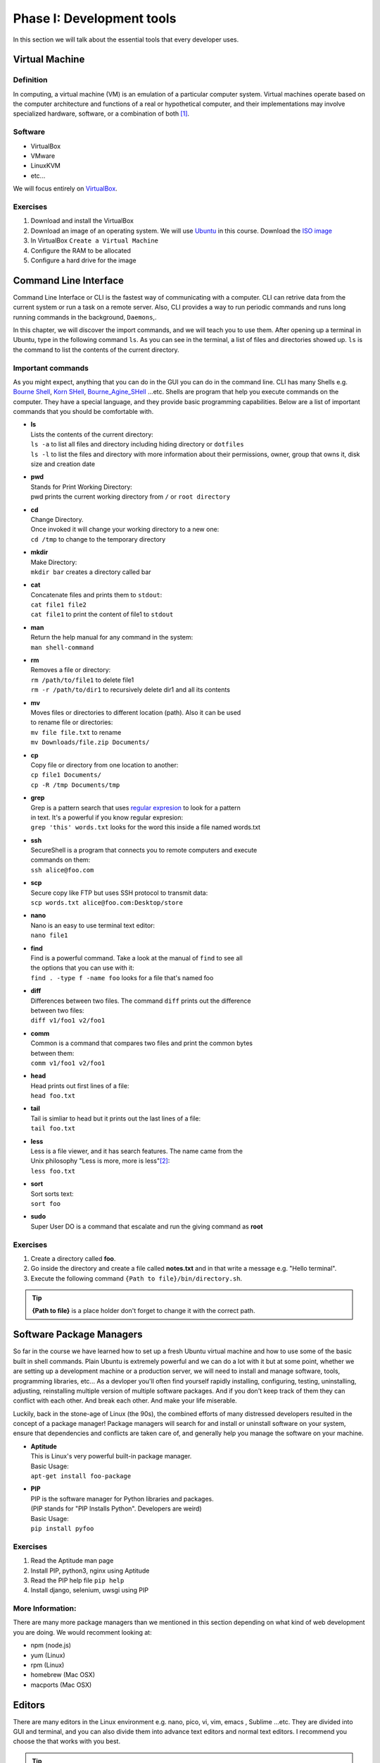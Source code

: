 **************************
Phase I: Development tools
**************************

In this section we will talk about the essential tools that every developer uses.

Virtual Machine
===============

Definition
----------
In computing, a virtual machine (VM) is an emulation of a particular
computer system. Virtual machines operate based on the computer architecture
and functions of a real or hypothetical computer, and their implementations
may involve specialized hardware, software, or a combination of both [#w1]_.

Software
--------

- VirtualBox
- VMware
- LinuxKVM
- etc...

We will focus entirely on `VirtualBox <https://www.virtualbox.org/>`_.

Exercises
---------

#. Download and install the VirtualBox
#. Download an image of an operating system. We will use `Ubuntu <http://www.ubuntu.com/>`_
   in this course. Download the `ISO image <http://www.ubuntu.com/download/desktop/thank-you?country=--&version=14.04.1&architecture=amd64>`_
#. In VirtualBox ``Create a Virtual Machine``
#. Configure the RAM to be allocated
#. Configure a hard drive for the image

.. todo:: Create an image of the VM?

Command Line Interface
======================

Command Line Interface or CLI is the fastest way of communicating with a
computer. CLI can retrive data from the current system or run a task on a remote
server. Also, CLI provides a way to run periodic commands and runs long running
commands in the background, ``Daemons``,.

In this chapter, we will discover the import commands, and we will teach you to
use them. After opening up a terminal in Ubuntu, type in the following command
``ls``. As you can see in the terminal, a list of files and directories showed
up. ``ls`` is the command to list the contents of the current directory.

Important commands
------------------

As you might expect, anything that you can do in the GUI you can do in the
command line. CLI has many Shells e.g. `Bourne Shell
<http://en.wikipedia.org/wiki/Bourne_shell>`_,
`Korn SHell <http://en.wikipedia.org/wiki/Korn_shell>`_,
`Bourne_Agine_SHell <http://en.wikipedia.org/wiki/Bash_%28Unix_shell%29>`_
...etc. Shells are program that help you execute commands on the computer.
They have a special language, and they provide basic programming capabilities.
Below are a list of important commands that you should be comfortable with.

- | **ls**
  | Lists the contents of the current directory:
  | ``ls -a`` to list all files and directory including hiding directory or ``dotfiles``
  | ``ls -l`` to list the files and directory with more information about their permissions, owner, group that owns it, disk size and creation date

- | **pwd**
  | Stands for Print Working Directory:
  | pwd prints the current working directory from ``/`` or ``root directory``

- | **cd**
  | Change Directory.
  | Once invoked it will change your working directory to a new one:
  | ``cd /tmp`` to change to the temporary directory

- | **mkdir**
  | Make Directory:
  | ``mkdir bar`` creates a directory called bar

- | **cat**
  | Concatenate files and prints them to ``stdout``:
  | ``cat file1 file2``
  | ``cat file1`` to print the content of file1 to ``stdout``

- | **man**
  | Return the help manual for any command in the system:
  | ``man shell-command``

- | **rm**
  | Removes a file or directory:
  | ``rm /path/to/file1`` to delete file1
  | ``rm -r /path/to/dir1`` to recursively delete dir1 and all its contents

- | **mv**
  | Moves files or directories to different location (path). Also it can be used
  | to rename file or directories:
  | ``mv file file.txt`` to rename
  | ``mv Downloads/file.zip Documents/``

- | **cp**
  | Copy file or directory from one location to another:
  | ``cp file1 Documents/``
  | ``cp -R /tmp Documents/tmp``

- | **grep**
  | Grep is a pattern search that uses `regular expresion <http://en.wikipedia.org/wiki/Regular_expression>`_ to look for a pattern
  | in text. It's a powerful if you know regular expresion:
  | ``grep 'this' words.txt`` looks for the word this inside a file named words.txt

.. seealso:: Take a look at the `Python Docs <https://docs.python.org/2/howto/regex.html>`_ for more information

- | **ssh**
  | SecureShell is a program that connects you to remote computers and execute
  | commands on them:
  | ``ssh alice@foo.com``

- | **scp**
  | Secure copy like FTP but uses SSH protocol to transmit data:
  | ``scp words.txt alice@foo.com:Desktop/store``

- | **nano**
  | Nano is an easy to use terminal text editor:
  | ``nano file1``

- | **find**
  | Find is a powerful command. Take a look at the manual of ``find`` to see all
  | the options that you can use with it:
  | ``find . -type f -name foo`` looks for a file that's named foo

- | **diff**
  | Differences between two files. The command ``diff`` prints out the difference
  | between two files:
  | ``diff v1/foo1 v2/foo1``

- | **comm**
  | Common is a command that compares two files and print the common bytes
  | between them:
  | ``comm v1/foo1 v2/foo1``

- | **head**
  | Head prints out first lines of a file:
  | ``head foo.txt``

- | **tail**
  | Tail is simliar to head but it prints out the last lines of a file:
  | ``tail foo.txt``

- | **less**
  | Less is a file viewer, and it has search features. The name came from the
  | Unix philosophy "Less is more, more is less"[#less]_:
  | ``less foo.txt``

- | **sort**
  | Sort sorts text:
  | ``sort foo``

- | **sudo**
  | Super User DO is a command that escalate and run the giving command as **root**


Exercises
---------

1. Create a directory called **foo**.
2. Go inside the directory and create a file called **notes.txt**
   and in that write a message e.g. "Hello terminal".
#. Execute the following command ``{Path to file}/bin/directory.sh``.

.. tip:: **{Path to file}** is a place holder don't forget to change it with the
         correct path.


Software Package Managers
=========================

So far in the course we have learned how to set up a fresh Ubuntu virtual
machine and how to use some of the basic built in shell commands. Plain Ubuntu
is extremely powerful and we can do a lot with it but at some point, whether
we are setting up a development machine or a production server, we will need
to install and manage software, tools, programming libraries, etc...
As a devloper you'll often find yourself rapidly installing, configuring, testing,
uninstalling, adjusting, reinstalling multiple version of multiple software
packages.
And if you don't keep track of them they can conflict with each other.
And break each other.
And make your life miserable.

Luckily, back in the stone-age of Linux (the 90s), the combined efforts of many
distressed developers resulted in the concept of a package manager!
Package managers will search for and install or uninstall software on your system,
ensure that dependencies and conflicts are taken care of, and generally help you
manage the software on your machine.

- | **Aptitude**
  | This is Linux's very powerful built-in package manager.
  | Basic Usage:
  | ``apt-get install foo-package``

- | **PIP**
  | PIP is the software manager for Python libraries and packages.
  | (PIP stands for "PIP Installs Python". Developers are weird)
  | Basic Usage:
  | ``pip install pyfoo``

Exercises
---------
#. Read the Aptitude man page
#. Install PIP, python3, nginx using Aptitude
#. Read the PIP help file ``pip help``
#. Install django, selenium, uwsgi using PIP

More Information:
-----------------
There are many more package managers than we mentioned in this section
depending on what kind of web development you are doing.
We would recomment looking at:

- npm (node.js)
- yum (Linux)
- rpm (Linux)
- homebrew (Mac OSX)
- macports (Mac OSX)

Editors
=======
There are many editors in the Linux environment e.g. nano, pico, vi, vim, emacs
, Sublime ...etc. They are divided into GUI and terminal, and you can also divide
them into advance text editors and normal text editors. I recommend you choose
the that works with you best.

.. tip:: Combining the power of GUI and non-GUI text editors would give you more power.
.. |dummy_text| replace:: **Lorem ipsum dolor sit amet, consectetur adipiscing elit. Cras fermentum dolor purus, quis lobortis arcu volutpat ac. Nullam consequat dapibus bibendum. Donec at libero at mi pulvinar sagittis. Mauris et risus molestie, porta justo vel, suscipit erat. Maecenas sed diam a nisi finibus ultrices eu et felis. Nulla ornare elementum mi, vel dignissim tellus bibendum sed. Vivamus diam nulla, hendrerit non dapibus at, pharetra non arcu. Mauris posuere erat nibh, volutpat venenatis mi ultricies quis. Duis hendrerit lacus lacus, eget viverra justo rhoncus ac. Class aptent taciti sociosqu ad litora torquent per conubia nostra, per inceptos himenaeos. Vestibulum id orci ut tortor fringilla imperdiet volutpat id orci. Sed bibendum mauris ac dolor efficitur, ut pharetra neque lobortis. Fusce malesuada ultricies feugiat. Interdum et malesuada fames ac ante ipsum primis in faucibus. Praesent facilisis ultricies accumsan. Quisque lectus neque, faucibus in egestas interdum, euismod at lacus. Sed imperdiet nisl justo, eget porta tortor molestie sed. Aenean consectetur varius ante, nec malesuada lorem pretium in. Donec feugiat sapien non justo scelerisque vestibulum sed vel libero. Suspendisse lobortis arcu nec ultrices vehicula. Phasellus gravida nulla sed nunc sollicitudin, a vehicula enim commodo. Sed eu convallis augue. Donec in eros malesuada, pretium sapien quis, eleifend est. Ut vel venenatis turpis.**

Exercises
---------
#. Navigate to **foo** directory again
#. Launch one of the text editors and create **hello.txt**
#. Write the following in it "|dummy_text|".
#. Save and Exit from the text editor.


Documentation
=============
Documentation is an important piece of every project. Many programmers think
that writing a clear code is the best documentation, and this is a true until
you have a real world project with a team working together on the codebase.
There are many documentation generator programs e.g.
`javadoc <http://docs.oracle.com/javase/1.5.0/docs/tooldocs/windows/javadoc.html>`_,
`Doxygen <http://www.stack.nl/~dimitri/doxygen/>`_, and
`Sphinx <http://sphinx-doc.org/>`_.

Basic Stack Configuration Exercise
==================================
In this final section  we are going to use some of the tools we looked at to
set up a very basic stack consisting of a virtual machine running a
webserver that will serve up a single page that interacts with a database.

.. todo:: Insert a diagram of this stack.

1. Setup a Virtual machine
----------------------------------
At this point you should already have a virtual machine up and running
but if you don't, set one up using the image you created on the first day
of this course.

2. Installing and Configuring PostgreSQL
----------------------------------------
.. todo:: PostgreSQL

3. Installing and Configuring nginx
-----------------------------------
.. todo:: nginx

4. Serving Our Basic Content
----------------------------

.. todo:: look into doing something similar to this: https://www.digitalocean.com/community/tutorials/how-to-install-and-configure-django-with-postgres-nginx-and-gunicorn


.. [#w1] `Wikipedia <http://en.wikipedia.org/wiki/Virtual_machine>`_
.. [#less] `Less history <http://en.wikipedia.org/wiki/Less_%28Unix%29#History>`_
